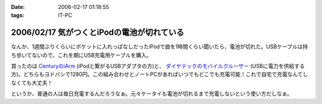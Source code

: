 :date: 2006-02-17 01:18:55
:tags: IT-PC

===========================================
2006/02/17 気がつくとiPodの電池が切れている
===========================================

なんか、1週間ぶりくらいにポケットに入れっぱなしだったiPodで曲を1時間くらい聞いたら、電池が切れた。USBケーブルは持ち歩いてないので、これを期にUSB充電用ケーブルを購入。

買ったのは `CenturyのiArm`_ (iPodと繋がるUSBアダプタの方)と、 `ダイヤテックのモバイルクルーザー`_ (USBに電力を供給する方)。どちらもヨドバシで1280円。この組み合わせとノートPCがあればいつでもどこでも充電可能！これで自宅で充電なんてしなくても大丈夫！

というか、普通の人は毎日充電するんだろうなぁ。元々ケータイも電池が切れるまで充電しないという使い方だしなぁ。


.. _`CenturyのiArm`: http://www.century.co.jp/products/mac/iarm.html
.. _`ダイヤテックのモバイルクルーザー`: http://www.diatec.co.jp/products/det.php?prod_c=294

.. :extend type: text/x-rst
.. :extend:



.. :comments:
.. :comment id: 2006-02-17.7912394990
.. :title: Re:気がつくとiPodの電池が切れている
.. :author: masaru
.. :date: 2006-02-17 21:03:12
.. :email: 
.. :url: 
.. :body:
.. 某会社で携帯を充電しようにもコンセント
.. がふさがっていて困ったことがありました。
.. ＃会社で充電するなよ・・・
.. そんなときUSBから電力を取って充電するものを見つけ
.. ノートPCから充電しようとしたのですが
.. 待てど暮らせど携帯は充電完了にならずorz...
.. 
.. :comments:
.. :comment id: 2006-02-17.2381711351
.. :title: Re:気がつくとiPodの電池が切れている
.. :author: 清水川
.. :date: 2006-02-17 23:07:18
.. :email: 
.. :url: 
.. :body:
.. > 待てど暮らせど携帯は充電完了にならずorz...
.. 
.. そんな時のためにコンセントからも給電可能！
.. 
